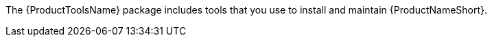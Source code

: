 // Module included in the following assemblies:
// assembly-installing-scripted-online-inst.adoc

[id="proc-installing-tools-inst_{context}"]

ifdef::qpc_install_guide[]
= Installing {ProductToolsName}
endif::qpc_install_guide[]

ifdef::discovery_install_guide[]
= Enabling and installing {AnsibleName} and {ProductToolsName}
endif::discovery_install_guide[]

The {ProductToolsName} package includes tools that you use to install and maintain {ProductNameShort}.

ifdef::discovery_install_guide[]
The {ProductToolsName} installation process integrates with an {AnsibleName} playbook to complete the installation. Therefore, {AnsibleName} version 2.4 or later (depending on the requirements of your operating system) is a depenency for {ProductToolsName}. As part of the installation process, {ProductToolsName} installs {AnsibleName}, but you must manually enable the required repositories for {AnsibleName}.
endif::discovery_install_guide[]

// .Prerequisites

// Before you begin, review the prerequisites for {ProductNameShort}.

.Procedure

// change steps to not auto-start installing from docs link

ifdef::discovery_install_guide[]
. Enable the {RHELNameShort} {AnsibleEngineName} repositories. For more information about this step, see the instructions for enabling repositories for the limited support version of {AnsibleName} in the "How do I Download and Install Red Hat Ansible Engine? Customer Portal article: https://access.redhat.com/articles/3174981[^] For more detailed information about {AnsibleName}, see https://docs.ansible.com/#coreversionselect[^].
+
[NOTE]
====
The procedure at this link includes a step to install {AnsibleName}. Because {ProductToolsName} installs {AnsibleName} for you, running the command to install {AnsibleName} is not required.
====

. Register your system to {RHSMName}:
[source,options="nowrap",subs="attributes"]
# subscription-manager register

. Use the following command to help you find the {ProductNameShort} subscription and then note the pool ID of the subscription:
[source,options="nowrap",subs="attributes"]
# subscription-manager list --available

. Attach the subscription, where `_pool_ID_` is the pool ID for the {ProductNameShort} subscription.
[source,options="nowrap",subs="attributes,+quotes"]
# subscription-manager attach --pool=_pool_ID_

. Enable the {ProductNameShort} repository:
[source,options="nowrap",subs="attributes"]
# subscription-manager repos --enable discovery-0-for-rhel-8-x86_64-rpms

. Install {ProductToolsName}:
[source,options="nowrap",subs="attributes"]
# yum install {ProductToolsName}

endif::discovery_install_guide[]

ifdef::qpc_install_guide[]
. Install {ProductToolsName} by using the following command, based on your operating system version:
* For {RHELNameShort} 8, use the following command:
[source,options="nowrap",subs=attributes]
{QPCcommandInstallToolsRHEL8}
* For {RHELNameShort} 7 and {CentOSName} 7, use the following command:
[source,options="nowrap",subs=attributes]
{QPCcommandInstallToolsRHEL7}
* For {RHELNameShort} 6 and {CentOSName} 6, use the following command:
[source,options="nowrap",subs=attributes]
{QPCcommandInstallToolsRHEL6}
endif::qpc_install_guide[]


// .Verification steps
// (Optional) Provide the user with verification method(s) for the procedure, such as expected output or commands that can be used to check for success or failure.

// .Additional resources
// * A bulleted list of links to other material closely related to the contents of the procedure module.
// * Currently, modules cannot include xrefs, so you cannot include links to other content in your collection. If you need to link to another assembly, add the xref to the assembly that includes this module.
